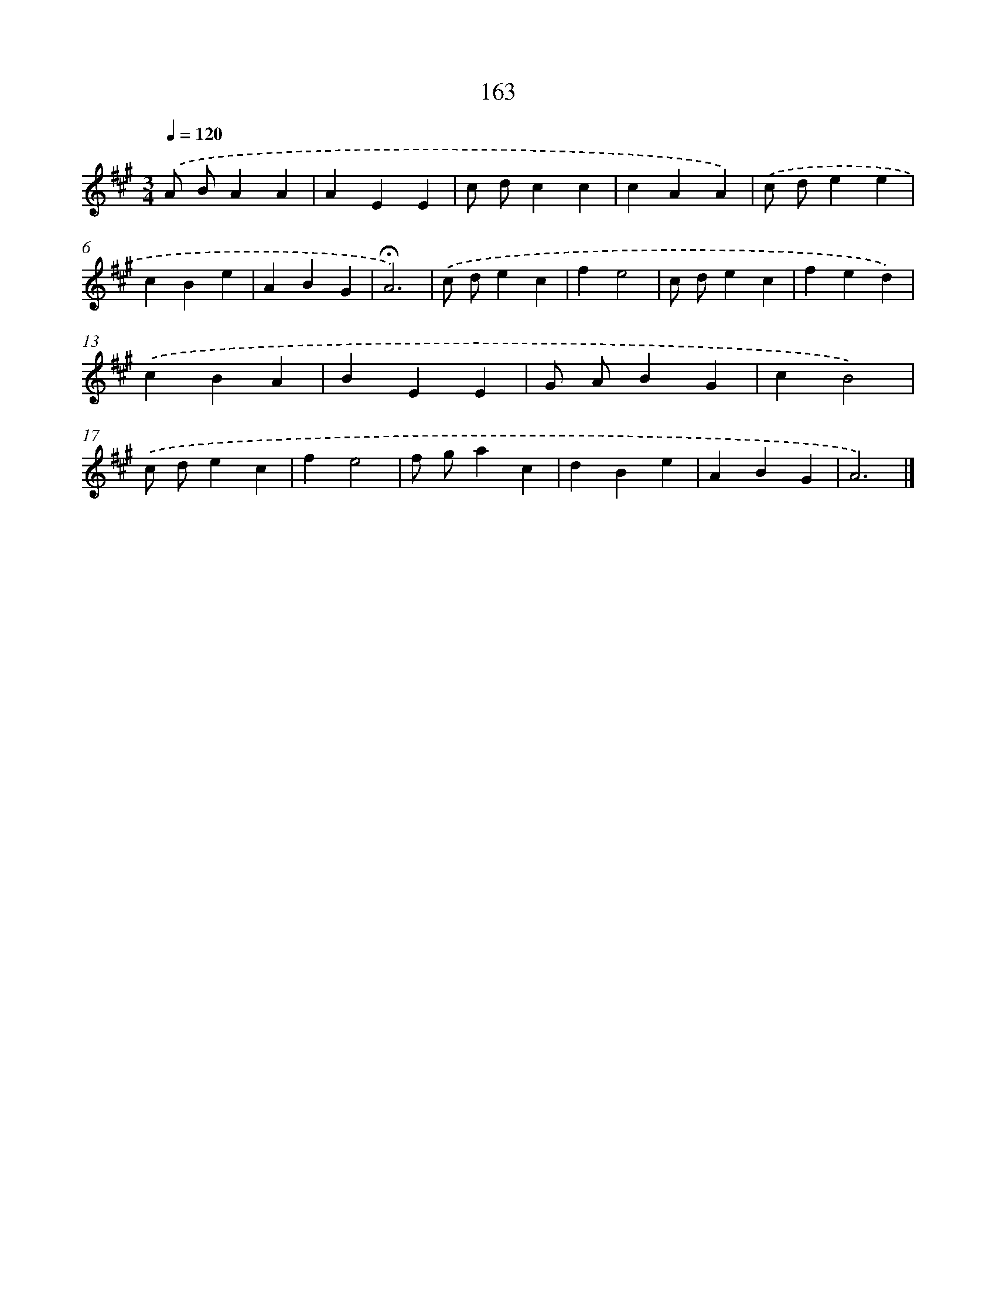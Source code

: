 X: 17857
T: 163
%%abc-version 2.0
%%abcx-abcm2ps-target-version 5.9.1 (29 Sep 2008)
%%abc-creator hum2abc beta
%%abcx-conversion-date 2018/11/01 14:38:17
%%humdrum-veritas 586851164
%%humdrum-veritas-data 675742392
%%continueall 1
%%barnumbers 0
L: 1/4
M: 3/4
Q: 1/4=120
K: A clef=treble
.('A/ B/AA |
AEE |
c/ d/cc |
cAA) |
.('c/ d/ee |
cBe |
ABG |
!fermata!A3) |
.('c/ d/ec |
fe2 |
c/ d/ec |
fed) |
.('cBA |
BEE |
G/ A/BG |
cB2) |
.('c/ d/ec |
fe2 |
f/ g/ac |
dBe |
ABG |
A3) |]
